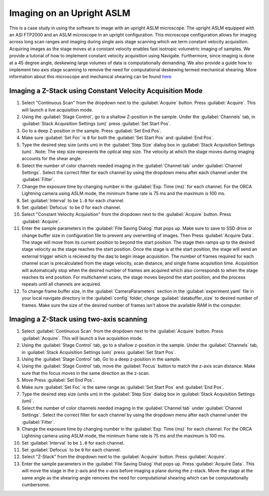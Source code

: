 ==========================
Imaging on an Upright ASLM
==========================

This is a case study in using the software to image with an upright ASLM microscope.
The upright ASLM equipped with an ASI FTP2000 and an ASLM microscope in an upright configuration.
This microscope configuration allows for imaging across long scan ranges and imaging during single axis stage scanning which we term constant velocity acquisition.
Acquiring images as the stage moves at a constant velocity enables fast isotropic volumetric imaging of samples. We provide a tutorial of how to implement constant velocity acquisition using Navigate.
Furthermore, since imaging is done at a 45 degree angle, deskewing large volumes of data is computationally demanding. We also provide a guide how to implement two axis stage scanning to remove the need for computational deskewing termed mechanical shearing. More information about this microscope and mechanical shearing can be found `here <https://www.biorxiv.org/content/10.1101/2024.04.10.588892v1>`_

.. Constant Velocity Acquisition:

Imaging a Z-Stack using Constant Velocity Acquisition Mode
==========================================================

#. Select "Continuous Scan" from the dropdown next to the :guilabel:`Acquire` button.
   Press :guilabel:`Acquire`. This will launch a live acquisition mode.
#. Using the :guilabel:`Stage Control`, go to a shallow Z-position in the sample. Under
   the :guilabel:`Channels` tab, in :guilabel:`Stack Acquisition Settings (um)` press
   :guilabel:`Set Start Pos`.
#. Go to a deep Z-position in the sample. Press :guilabel:`Set End Pos`.
#. Make sure :guilabel:`Set Foc` is ``0`` for both the :guilabel:`Set Start Pos` and
   :guilabel:`End Pos`.
#. Type the desired step size (units um) in the :guilabel:`Step Size` dialog box in
   :guilabel:`Stack Acquisition Settings (um)`. Note: The step size represents the optical step size. The velocity at which the stage moves during imaging accounts for the shear angle.
#. Select the number of color channels needed imaging in the :guilabel:`Channel tab`
   under :guilabel:`Channel Settings`. Select the correct filter for each channel by
   using the dropdown menu after each channel under the :guilabel:`Filter`.
#. Change the exposure time by changing number in the :guilabel:`Exp. Time (ms)` for
   each channel. For the ORCA Lightning camera using ASLM mode, the minimum frame rate
   is 75 ms and the maximum is 100 ms.
#. Set :guilabel:`Interval` to be ``1.0`` for each channel.
#. Set :guilabel:`Defocus` to be `0` for each channel.
#. Select "Constant Velocity Acquisition" from the dropdown next to the
   :guilabel:`Acquire` button. Press :guilabel:`Acquire`.
#. Enter the sample parameters in the :guilabel:`File Saving Dialog` that pops up. Make
   sure to save to SSD drive or change buffer size in configuration file to prevent any
   overwriting of images. Then Press :guilabel:`Acquire Data`. The stage will move from its current position to beyond the start position.
   The stage then ramps up to the desired stage velocity as the stage reaches the start position. Once the stage is at the start position, the stage will send an external trigger which is recieved by the daq to begin image acquisition. The number of frames required for each channel scan is precalculated from the stage velocity, scan distance, and single frame acquisition time. Acquisition will automatically stop when the desired number of frames are acquired which also corresponds to when the stage reaches its end position. For multichannel scans, the stage moves beyond the start position, and the process repeats until all channels are acquired.
#. To change frame buffer size, in the :guilabel:`CameraParameters` section in the
   :guilabel:`experiment.yaml` file in your local navigate directory in the
   :guilabel:`config` folder, change :guilabel:`databuffer_size` to desired number of
   frames. Make sure the size of the desired number of frames isn't above the available
   RAM in the computer.

   .. z_stack:

Imaging a Z-Stack using two-axis scanning
============================================

#. Select :guilabel:`Continuous Scan` from the dropdown next to the :guilabel:`Acquire` button.
   Press :guilabel:`Acquire`. This will launch a live acquisition mode.
#. Using the :guilabel:`Stage Control` tab, go to a shallow z-position in the sample.
   Under the :guilabel:`Channels` tab, in :guilabel:`Stack Acquisition Settings (um)`
   press :guilabel:`Set Start Pos`.
#. Using the :guilabel:`Stage Control` tab, Go to a deep z-position in the sample.
#. Using the :guilabel:`Stage Control` tab, move the :guilabel:`Focus` button to match the z-axis scan distance. Make sure that the focus moves in the same direction as the z-scan.
#. Move Press :guilabel:`Set End Pos`.
#. Make sure :guilabel:`Set Foc` is the same range as :guilabel:`Set Start Pos` and
   :guilabel:`End Pos`.
#. Type the desired step size (units um) in the :guilabel:`Step Size` dialog box in
   :guilabel:`Stack Acquisition Settings (um)`.
#. Select the number of color channels needed imaging in the :guilabel:`Channel tab`
   under :guilabel:`Channel Settings`. Select the correct filter for each channel by
   using the dropdown menu after each channel under the :guilabel:`Filter`.
#. Change the exposure time by changing number in the :guilabel:`Exp. Time (ms)` for
   each channel. For the ORCA Lightning camera using ASLM mode, the minimum frame rate
   is 75 ms and the maximum is 100 ms.
#. Set :guilabel:`Interval` to be ``1.0`` for each channel.
#. Set :guilabel:`Defocus` to be ``0`` for each channel.
#. Select "Z-Stack" from the dropdown next to the :guilabel:`Acquire` button.
   Press :guilabel:`Acquire`.
#. Enter the sample parameters in the :guilabel:`File Saving Dialog` that pops up.
   Press :guilabel:`Acquire Data`. This will move the stage in the z-axis and the x-axis before imaging a plane during the z-stack. Move the stage at the same angle as the shearing angle removes the need for computational shearing which can be computationally cumbersome.

